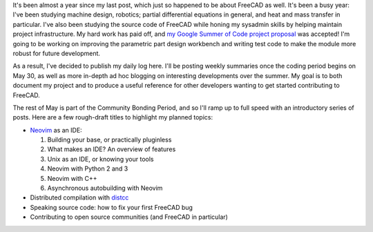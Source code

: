 .. title: My FreeCAD project was accepted into Google Summer of Code!
.. slug: my-freecad-project-was-accepted-into-google-summer-of-code
.. date: 2017-05-06 02:41:23 UTC-05:00
.. tags: freecad
.. category: 
.. link: 
.. description: 
.. type: text

It's been almost a year since my last post, which just so happened to be about FreeCAD 
as well. It's been a busy year: I've been studying machine design, robotics; partial differential
equations in general, and heat and mass transfer in particular. I've also been studying the source
code of FreeCAD while honing my sysadmin skills by helping maintain project infrastructure.
My hard work has paid off, and `my Google Summer of Code project proposal \
<https://summerofcode.withgoogle.com/projects/#5752969237626880>`_
was accepted! I'm going to be working on improving the parametric part design workbench and writing
test code to make the module more robust for future development.

As a result, I've decided to publish my daily log here. I'll be posting weekly summaries once the
coding period begins on May 30, as well as more in-depth ad hoc blogging on interesting developments over the summer.
My goal is to both document my project and to produce a useful reference for other developers wanting to get started
contributing to FreeCAD.

The rest of May is part of the Community Bonding Period, and so I'll ramp up to full speed with an introductory series
of posts. Here are a few rough-draft titles to highlight my planned topics:

* `Neovim <https://github.com/distcc/distcc>`_ as an IDE:

  1. Building your base, or practically pluginless
  2. What makes an IDE? An overview of features
  3. Unix as an IDE, or knowing your tools
  4. Neovim with Python 2 and 3
  5. Neovim with C++
  6. Asynchronous autobuilding with Neovim

* Distributed compilation with `distcc <https://github.com/distcc/distcc>`_
* Speaking source code: how to fix your first FreeCAD bug
* Contributing to open source communities (and FreeCAD in particular)

